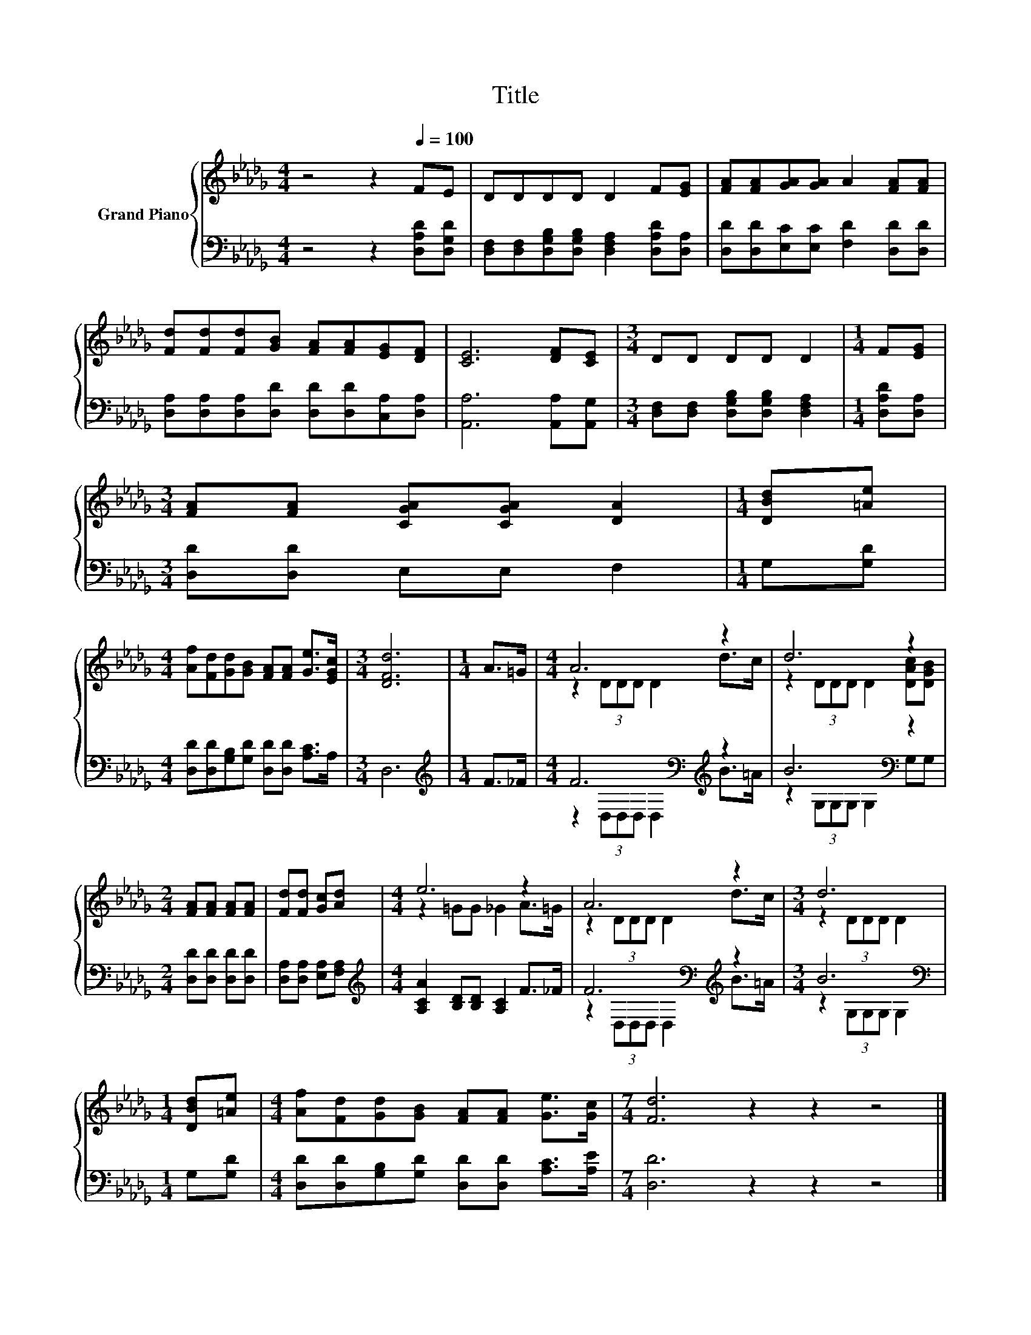 X:1
T:Title
%%score { ( 1 3 ) | ( 2 4 ) }
L:1/8
M:4/4
K:Db
V:1 treble nm="Grand Piano"
V:3 treble 
V:2 bass 
V:4 bass 
V:1
 z4 z2[Q:1/4=100] FE | DDDD D2 F[EG] | [FA][FA][GA][GA] A2 [FA][FA] | %3
 [Fd][Fd][Fd][GB] [FA][FA][EG][DF] | [CE]6 [DF][CE] |[M:3/4] DD DD D2 |[M:1/4] F[EG] | %7
[M:3/4] [FA][FA] [CGA][CGA] [DA]2 |[M:1/4] [DBd][=Ae] | %9
[M:4/4] [Af][Fd][Gd][GB] [FA][FA] [Ge]>[EGc] |[M:3/4] [DFd]6 |[M:1/4] A>=G |[M:4/4] A6 z2 | d6 z2 | %14
[M:2/4] [FA][FA] [FA][FA] | [Fd][Fd] [Gc][Ad] |[M:4/4] e6 z2 | A6 z2 |[M:3/4] d6 | %19
[M:1/4] [DBd][=Ae] |[M:4/4] [Af][Fd][Gd][GB] [FA][FA] [Ge]>[Gc] |[M:7/4] [Fd]6 z2 z2 z4 |] %22
V:2
 z4 z2 [D,A,D][D,G,D] | [D,F,][D,F,][D,G,B,][D,G,B,] [D,F,A,]2 [D,A,D][D,A,] | %2
 [D,D][D,D][E,C][E,C] [F,D]2 [D,D][D,D] | [D,A,][D,A,][D,A,][D,D] [D,D][D,D][C,A,][D,A,] | %4
 [A,,A,]6 [A,,A,][A,,G,] |[M:3/4] [D,F,][D,F,] [D,G,B,][D,G,B,] [D,F,A,]2 |[M:1/4] [D,A,D][D,A,] | %7
[M:3/4] [D,D][D,D] E,E, F,2 |[M:1/4] G,[G,D] |[M:4/4] [D,D][D,D][G,B,][G,D] [D,D][D,D] [A,C]>A, | %10
[M:3/4] D,6 |[M:1/4][K:treble] F>_F |[M:4/4] F6[K:bass][K:treble] z2 | B6[K:bass] z2 | %14
[M:2/4] [D,D][D,D] [D,D][D,D] | [D,A,][D,A,] [E,A,][F,A,] | %16
[M:4/4][K:treble] [A,CA]2 [B,D][B,D] [A,C]2 F>_F | F6[K:bass][K:treble] z2 |[M:3/4] B6[K:bass] | %19
[M:1/4] G,[G,D] |[M:4/4] [D,D][D,D][G,B,][G,D] [D,D][D,D] [A,C]>[A,E] |[M:7/4] [D,D]6 z2 z2 z4 |] %22
V:3
 x8 | x8 | x8 | x8 | x8 |[M:3/4] x6 |[M:1/4] x2 |[M:3/4] x6 |[M:1/4] x2 |[M:4/4] x8 |[M:3/4] x6 | %11
[M:1/4] x2 |[M:4/4] z2 (3DDD D2 d>c | z2 (3DDD D2 [DAc][DGB] |[M:2/4] x4 | x4 | %16
[M:4/4] z2 =GG _G2 A>=G | z2 (3DDD D2 d>c |[M:3/4] z2 (3DDD D2 |[M:1/4] x2 |[M:4/4] x8 | %21
[M:7/4] x14 |] %22
V:4
 x8 | x8 | x8 | x8 | x8 |[M:3/4] x6 |[M:1/4] x2 |[M:3/4] x6 |[M:1/4] x2 |[M:4/4] x8 |[M:3/4] x6 | %11
[M:1/4][K:treble] x2 |[M:4/4] z2[K:bass] (3D,D,D, D,2[K:treble] B>=A | %13
 z2[K:bass] (3G,G,G, G,2 G,G, |[M:2/4] x4 | x4 |[M:4/4][K:treble] x8 | %17
 z2[K:bass] (3D,D,D, D,2[K:treble] B>=A |[M:3/4] z2[K:bass] (3G,G,G, G,2 |[M:1/4] x2 |[M:4/4] x8 | %21
[M:7/4] x14 |] %22

